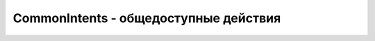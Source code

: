 CommonIntents - общедоступные действия
======================================

.. py:method:: pick(str uri)

    Display content to be picked by URI (e.g. contacts)


.. py:method:: scanBarcode()

    включает сканер баркода. возвращает результат в в иде словаря


.. py:method:: search(str query)

    включает поиск по запросу


.. py:method:: view(str uri[ , str type, dict extras])

    :param str uri:
    :param str type: не обязательный, MIME type/subtype of the URI,
    :param dict extras: не обязательный, доп параметры

    запускает указанный активити


.. py:method:: viewContacts()

    запускает приложение, контакты


.. py:method:: viewHtml(str path)

    открывает в браузере указанный файл


.. py:method:: viewMap(str query)

    открывает поиск по карте по запросу
